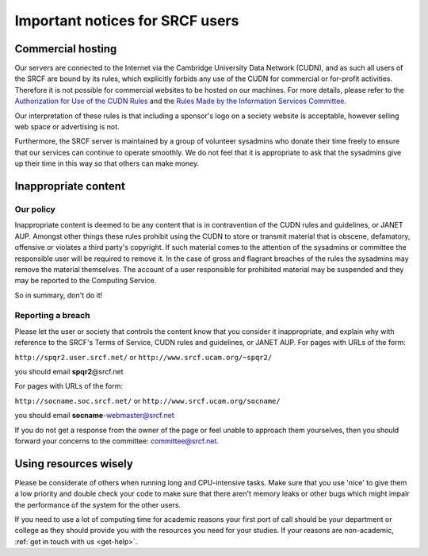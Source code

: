 .. _important-notices:

Important notices for SRCF users
--------------------------------

Commercial hosting
~~~~~~~~~~~~~~~~~~

Our servers are connected to the Internet via the Cambridge University
Data Network (CUDN), and as such all users of the SRCF are bound by its
rules, which explicitly forbids any use of the CUDN for commercial or
for-profit activities. Therefore it is not possible for commercial
websites to be hosted on our machines. For more details, please refer to
the `Authorization for Use of the CUDN
Rules <http://www.uis.cam.ac.uk/governance/information-services-committee/rules-and-guidelines/other-guidelines/network-use/cudn-rules>`__
and the `Rules Made by the Information Services
Committee <http://www.uis.cam.ac.uk/governance/information-services-committee/rules-and-guidelines/rules>`__.

Our interpretation of these rules is that including a sponsor's logo on
a society website is acceptable, however selling web space or
advertising is not.

Furthermore, the SRCF server is maintained by a group of volunteer
sysadmins who donate their time freely to ensure that our services can
continue to operate smoothly. We do not feel that it is appropriate to
ask that the sysadmins give up their time in this way so that others can
make money.

Inappropriate content
~~~~~~~~~~~~~~~~~~~~~

Our policy
^^^^^^^^^^

Inappropriate content is deemed to be any content that is in
contravention of the CUDN rules and guidelines, or JANET AUP. Amongst
other things these rules prohibit using the CUDN to store or transmit
material that is obscene, defamatory, offensive or violates a third
party's copyright. If such material comes to the attention of the
sysadmins or committee the responsible user will be required to remove
it. In the case of gross and flagrant breaches of the rules the
sysadmins may remove the material themselves. The account of a user
responsible for prohibited material may be suspended and they may be
reported to the Computing Service.

So in summary, don't do it!

Reporting a breach
^^^^^^^^^^^^^^^^^^

Please let the user or society that controls the content know that you
consider it inappropriate, and explain why with reference to the SRCF's
Terms of Service, CUDN rules and guidelines, or JANET AUP. For pages
with URLs of the form:

``http://spqr2.user.srcf.net/`` or ``http://www.srcf.ucam.org/~spqr2/``

you should email **spqr2**\ @srcf.net

For pages with URLs of the form:

``http://socname.soc.srcf.net/`` or
``http://www.srcf.ucam.org/socname/``

you should email **socname**-webmaster@srcf.net

If you do not get a response from the owner of the page or feel unable
to approach them yourselves, then you should forward your concerns to
the committee: committee@srcf.net.

Using resources wisely
~~~~~~~~~~~~~~~~~~~~~~

Please be considerate of others when running long and CPU-intensive tasks. Make sure that
you use 'nice' to give them a low priority and double check your code to
make sure that there aren't memory leaks or other bugs which might
impair the performance of the system for the other users.

If you need to use a lot of computing time for academic reasons your
first port of call should be your department or college as they should
provide you with the resources you need for your studies. If your reasons are non-academic, :ref:`get in touch with us <get-help>`.
